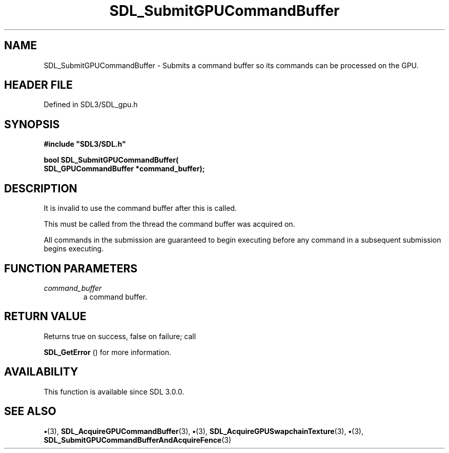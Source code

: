 .\" This manpage content is licensed under Creative Commons
.\"  Attribution 4.0 International (CC BY 4.0)
.\"   https://creativecommons.org/licenses/by/4.0/
.\" This manpage was generated from SDL's wiki page for SDL_SubmitGPUCommandBuffer:
.\"   https://wiki.libsdl.org/SDL_SubmitGPUCommandBuffer
.\" Generated with SDL/build-scripts/wikiheaders.pl
.\"  revision SDL-preview-3.1.3
.\" Please report issues in this manpage's content at:
.\"   https://github.com/libsdl-org/sdlwiki/issues/new
.\" Please report issues in the generation of this manpage from the wiki at:
.\"   https://github.com/libsdl-org/SDL/issues/new?title=Misgenerated%20manpage%20for%20SDL_SubmitGPUCommandBuffer
.\" SDL can be found at https://libsdl.org/
.de URL
\$2 \(laURL: \$1 \(ra\$3
..
.if \n[.g] .mso www.tmac
.TH SDL_SubmitGPUCommandBuffer 3 "SDL 3.1.3" "Simple Directmedia Layer" "SDL3 FUNCTIONS"
.SH NAME
SDL_SubmitGPUCommandBuffer \- Submits a command buffer so its commands can be processed on the GPU\[char46]
.SH HEADER FILE
Defined in SDL3/SDL_gpu\[char46]h

.SH SYNOPSIS
.nf
.B #include \(dqSDL3/SDL.h\(dq
.PP
.BI "bool SDL_SubmitGPUCommandBuffer(
.BI "    SDL_GPUCommandBuffer *command_buffer);
.fi
.SH DESCRIPTION
It is invalid to use the command buffer after this is called\[char46]

This must be called from the thread the command buffer was acquired on\[char46]

All commands in the submission are guaranteed to begin executing before any
command in a subsequent submission begins executing\[char46]

.SH FUNCTION PARAMETERS
.TP
.I command_buffer
a command buffer\[char46]
.SH RETURN VALUE
Returns true on success, false on failure; call

.BR SDL_GetError
() for more information\[char46]

.SH AVAILABILITY
This function is available since SDL 3\[char46]0\[char46]0\[char46]

.SH SEE ALSO
.BR \(bu (3),
.BR SDL_AcquireGPUCommandBuffer (3),
.BR \(bu (3),
.BR SDL_AcquireGPUSwapchainTexture (3),
.BR \(bu (3),
.BR SDL_SubmitGPUCommandBufferAndAcquireFence (3)
